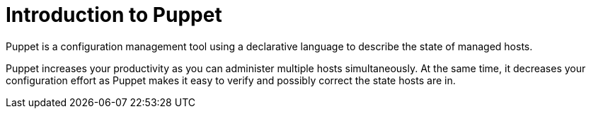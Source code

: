 [id="puppet_guide_introduction_{context}"]
= Introduction to Puppet

Puppet is a configuration management tool using a declarative language to describe the state of managed hosts.

Puppet increases your productivity as you can administer multiple hosts simultaneously.
At the same time, it decreases your configuration effort as Puppet makes it easy to verify and possibly correct the state hosts are in.
